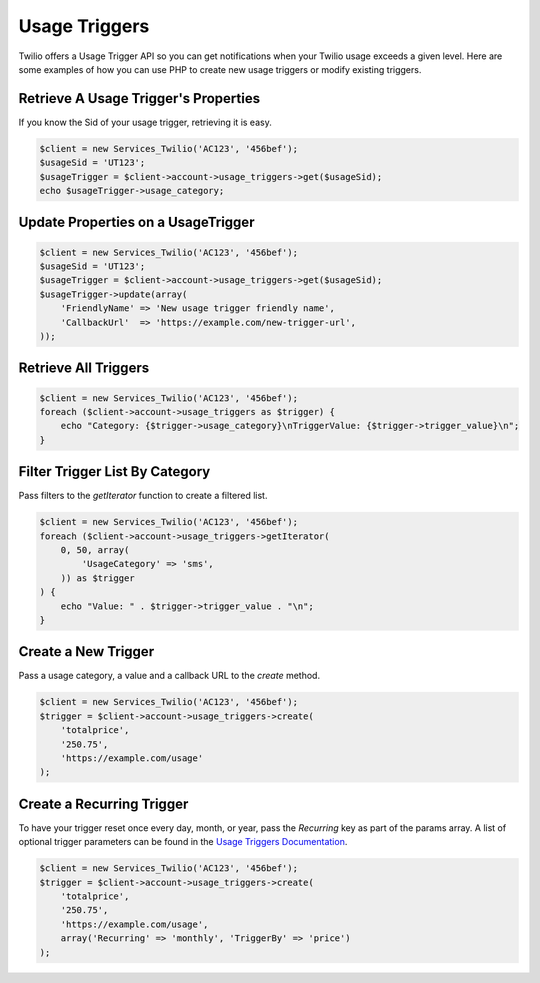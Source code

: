 ==============
Usage Triggers
==============

Twilio offers a Usage Trigger API so you can get notifications when your Twilio
usage exceeds a given level. Here are some examples of how you can
use PHP to create new usage triggers or modify existing triggers.

Retrieve A Usage Trigger's Properties
=====================================

If you know the Sid of your usage trigger, retrieving it is easy.

.. code-block:: php

    $client = new Services_Twilio('AC123', '456bef');
    $usageSid = 'UT123';
    $usageTrigger = $client->account->usage_triggers->get($usageSid);
    echo $usageTrigger->usage_category;

Update Properties on a UsageTrigger
===================================

.. code-block:: php

    $client = new Services_Twilio('AC123', '456bef');
    $usageSid = 'UT123';
    $usageTrigger = $client->account->usage_triggers->get($usageSid);
    $usageTrigger->update(array(
        'FriendlyName' => 'New usage trigger friendly name',
        'CallbackUrl'  => 'https://example.com/new-trigger-url',
    ));

Retrieve All Triggers
=====================

.. code-block:: php

    $client = new Services_Twilio('AC123', '456bef');
    foreach ($client->account->usage_triggers as $trigger) {
        echo "Category: {$trigger->usage_category}\nTriggerValue: {$trigger->trigger_value}\n";
    }

Filter Trigger List By Category
===============================

Pass filters to the `getIterator` function to create a filtered list.

.. code-block:: php

    $client = new Services_Twilio('AC123', '456bef');
    foreach ($client->account->usage_triggers->getIterator(
        0, 50, array(
            'UsageCategory' => 'sms',
        )) as $trigger
    ) {
        echo "Value: " . $trigger->trigger_value . "\n";
    }

Create a New Trigger
====================

Pass a usage category, a value and a callback URL to the `create` method.

.. code-block:: php

    $client = new Services_Twilio('AC123', '456bef');
    $trigger = $client->account->usage_triggers->create(
        'totalprice',
        '250.75',
        'https://example.com/usage'
    );

Create a Recurring Trigger
==========================

To have your trigger reset once every day, month, or year, pass the
`Recurring` key as part of the params array. A list of optional
trigger parameters can be found in the `Usage Triggers Documentation
<https://www.twilio.com/docs/api/rest/usage-triggers#list-post-optional-paramete
rs>`_.

.. code-block:: php

    $client = new Services_Twilio('AC123', '456bef');
    $trigger = $client->account->usage_triggers->create(
        'totalprice',
        '250.75',
        'https://example.com/usage',
        array('Recurring' => 'monthly', 'TriggerBy' => 'price')
    );

